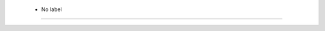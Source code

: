 
  .. _:
  .. _No label:
  .. index:: 
     single: ; No label
     single: No label; 

 - No label
====================================================================================

